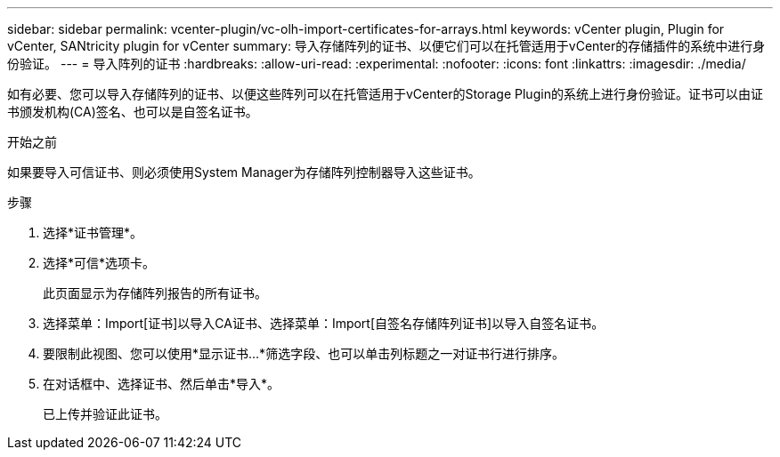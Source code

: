 ---
sidebar: sidebar 
permalink: vcenter-plugin/vc-olh-import-certificates-for-arrays.html 
keywords: vCenter plugin, Plugin for vCenter, SANtricity plugin for vCenter 
summary: 导入存储阵列的证书、以便它们可以在托管适用于vCenter的存储插件的系统中进行身份验证。 
---
= 导入阵列的证书
:hardbreaks:
:allow-uri-read: 
:experimental: 
:nofooter: 
:icons: font
:linkattrs: 
:imagesdir: ./media/


[role="lead"]
如有必要、您可以导入存储阵列的证书、以便这些阵列可以在托管适用于vCenter的Storage Plugin的系统上进行身份验证。证书可以由证书颁发机构(CA)签名、也可以是自签名证书。

.开始之前
如果要导入可信证书、则必须使用System Manager为存储阵列控制器导入这些证书。

.步骤
. 选择*证书管理*。
. 选择*可信*选项卡。
+
此页面显示为存储阵列报告的所有证书。

. 选择菜单：Import[证书]以导入CA证书、选择菜单：Import[自签名存储阵列证书]以导入自签名证书。
. 要限制此视图、您可以使用*显示证书...*筛选字段、也可以单击列标题之一对证书行进行排序。
. 在对话框中、选择证书、然后单击*导入*。
+
已上传并验证此证书。


